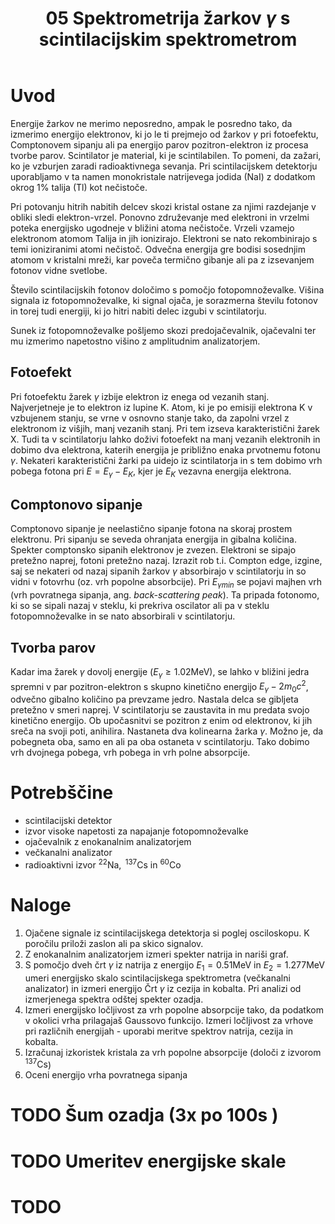 #+title: 05 Spektrometrija žarkov \(  \gamma \) s scintilacijskim spektrometrom
#+startup: entitiespretty nil
#+startup: nolatexpreview
#+latex_header: \usepackage{amsmath}
#+latex_header: \renewcommand{\theta}{\vartheta} \renewcommand{\phi}{\varphi}

* Uvod

Energije žarkov ne merimo neposredno, ampak le posredno tako, da izmerimo energijo elektronov, ki jo le ti prejmejo od žarkov \(  \gamma \) pri fotoefektu, Comptonovem sipanju ali pa energijo parov pozitron-elektron iz procesa tvorbe parov. Scintilator
je material, ki je scintilabilen. To pomeni, da zažari, ko je vzburjen zaradi
radioaktivnega sevanja. Pri scintilacijskem detektorju uporabljamo v ta namen monokristale natrijevega jodida (NaI) z dodatkom okrog \(  1 \% \) talija (Tl) kot nečistoče.

Pri potovanju hitrih nabitih delcev skozi kristal ostane za njimi razdejanje v obliki sledi elektron-vrzel. Ponovno združevanje med elektroni in vrzelmi poteka energijsko ugodneje v bližini atoma nečistoče. Vrzeli vzamejo elektronom atomom Talija in jih ionizirajo. Elektroni se nato rekombinirajo s temi ioniziranimi atomi nečistoč. Odvečna energija gre bodisi sosednjim atomom v kristalni mreži, kar poveča termično gibanje ali pa z izsevanjem fotonov vidne svetlobe.

Število scintilacijskih fotonov določimo s pomočjo fotopomnoževalke. Višina signala iz fotopomnoževalke, ki signal ojača, je sorazmerna številu fotonov in torej tudi energiji, ki jo hitri nabiti delec izgubi v scintilatorju.

Sunek iz fotopomnoževalke pošljemo skozi predojačevalnik, ojačevalni ter mu izmerimo napetostno višino z amplitudnim analizatorjem.
** Fotoefekt

Pri fotoefektu žarek \(  \gamma \) izbije elektron iz enega od vezanih stanj. Najverjetneje je to elektron iz lupine K. Atom, ki je po emisiji elektrona K v vzbujenem stanju, se vrne v osnovno stanje tako, da zapolni vrzel z elektronom iz višjih, manj vezanih stanj.
Pri tem izseva karakteristični žarek X. Tudi ta v scintilatorju lahko doživi
fotoefekt na manj vezanih elektronih in dobimo dva elektrona, katerih
energija je približno enaka prvotnemu fotonu \(  \gamma \). Nekateri
karakteristični žarki pa uidejo iz
scintilatorja in s tem dobimo vrh pobega fotona pri \(  E = E_{\gamma} - E_K \),
kjer je \(  E_K \) vezavna energija elektrona.
** Comptonovo sipanje

Comptonovo sipanje je neelastično sipanje fotona na skoraj prostem elektronu.
Pri sipanju se seveda ohranjata energija in gibalna količina. Spekter
comptonsko sipanih elektronov je zvezen. Elektroni se sipajo pretežno naprej,
fotoni pretežno nazaj. Izrazit rob t.i. Compton edge, izgine, saj se
nekateri od nazaj sipanih žarkov \(  \gamma \) absorbirajo v scintilatorju in
so vidni v fotovrhu (oz. vrh popolne absorbcije).
Pri \(  E_{\gamma min}  \) se pojavi majhen vrh (vrh povratnega sipanja, ang.
/back-scattering peak/). Ta pripada fotonomo, ki so se sipali nazaj v steklu,
ki prekriva oscilator ali pa v steklu fotopomnoževalke in se nato absorbirali
v scintilatorju.
** Tvorba parov

Kadar ima žarek \(  \gamma \) dovolj energije (\(  E_{\gamma} \ge 1.02 \mathrm{MeV} \)),
se lahko v bližini jedra spremni v par pozitron-elektron s skupno kinetično
energijo \(  E_{\gamma} - 2 m_0 c ^2 \), odvečno gibalno količino pa prevzame
jedro. Nastala delca se gibljeta pretežno v smeri naprej. V scintilatorju se
zaustavita in mu predata svojo kinetično energijo. Ob upočasnitvi se pozitron
z enim od elektronov, ki jih sreča na svoji poti, anihilira. Nastaneta dva
kolinearna žarka \(  \gamma \). Možno je, da pobegneta oba, samo en ali pa oba
ostaneta v scintilatorju. Tako dobimo vrh dvojnega pobega, vrh pobega in vrh
polne absorpcije.
* Potrebščine
- scintilacijski detektor
- izvor visoke napetosti za napajanje fotopomnoževalke
- ojačevalnik z enokanalnim analizatorjem
- večkanalni analizator
- radioaktivni izvor \(  ^{22} \mathrm{Na}, \ ^{137} \mathrm{Cs} \text{ in } ^{60} \mathrm{Co} \)
* Naloge
1. Ojačene signale iz scintilacijskega detektorja si poglej osciloskopu. K
   poročilu priloži zaslon ali pa skico signalov.
2. Z enokanalnim analizatorjem izmeri spekter natrija in nariši graf.
3. S pomočjo dveh črt \(  \gamma \) iz natrija z energijo \(  E_1 = 0.51 \mathrm{MeV} \)
   in \(  E_2 = 1.277 \mathrm{MeV} \) umeri energijsko skalo scintilacijskega
   spektrometra (večkanalni analizator) in izmeri energijo Črt \(  \gamma \) iz
   cezija in kobalta. Pri analizi od izmerjenega spektra odštej spekter ozadja.
4. Izmeri energijsko ločljivost za vrh popolne absorpcije tako, da podatkom v
   okolici vrha prilagajaš Gaussovo funkcijo. Izmeri ločljivost za vrhove pri
   različnih energijah - uporabi meritve spektrov natrija, cezija in kobalta.
5. Izračunaj izkoristek kristala za vrh popolne absorpcije (določi z izvorom
   \(  ^{137} \mathrm{Cs} \))
6. Oceni energijo vrha povratnega sipanja
* TODO Šum ozadja (3x po 100s )
* TODO Umeritev energijske skale
* TODO
